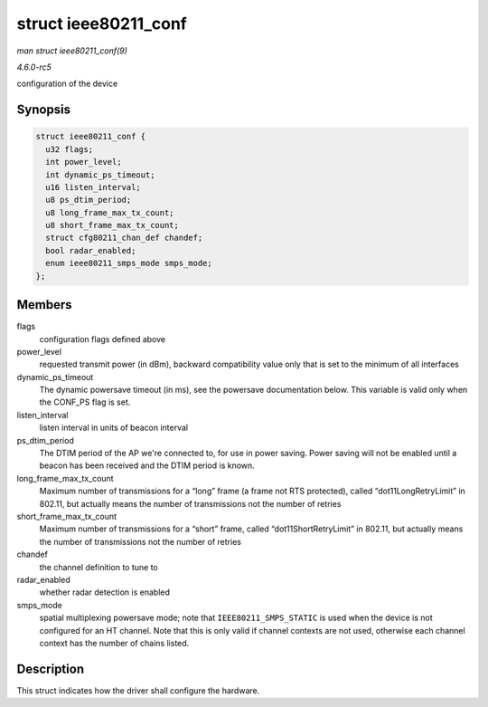 .. -*- coding: utf-8; mode: rst -*-

.. _API-struct-ieee80211-conf:

=====================
struct ieee80211_conf
=====================

*man struct ieee80211_conf(9)*

*4.6.0-rc5*

configuration of the device


Synopsis
========

.. code-block:: c

    struct ieee80211_conf {
      u32 flags;
      int power_level;
      int dynamic_ps_timeout;
      u16 listen_interval;
      u8 ps_dtim_period;
      u8 long_frame_max_tx_count;
      u8 short_frame_max_tx_count;
      struct cfg80211_chan_def chandef;
      bool radar_enabled;
      enum ieee80211_smps_mode smps_mode;
    };


Members
=======

flags
    configuration flags defined above

power_level
    requested transmit power (in dBm), backward compatibility value only
    that is set to the minimum of all interfaces

dynamic_ps_timeout
    The dynamic powersave timeout (in ms), see the powersave
    documentation below. This variable is valid only when the CONF_PS
    flag is set.

listen_interval
    listen interval in units of beacon interval

ps_dtim_period
    The DTIM period of the AP we're connected to, for use in power
    saving. Power saving will not be enabled until a beacon has been
    received and the DTIM period is known.

long_frame_max_tx_count
    Maximum number of transmissions for a “long” frame (a frame not RTS
    protected), called “dot11LongRetryLimit” in 802.11, but actually
    means the number of transmissions not the number of retries

short_frame_max_tx_count
    Maximum number of transmissions for a “short” frame, called
    “dot11ShortRetryLimit” in 802.11, but actually means the number of
    transmissions not the number of retries

chandef
    the channel definition to tune to

radar_enabled
    whether radar detection is enabled

smps_mode
    spatial multiplexing powersave mode; note that
    ``IEEE80211_SMPS_STATIC`` is used when the device is not configured
    for an HT channel. Note that this is only valid if channel contexts
    are not used, otherwise each channel context has the number of
    chains listed.


Description
===========

This struct indicates how the driver shall configure the hardware.


.. ------------------------------------------------------------------------------
.. This file was automatically converted from DocBook-XML with the dbxml
.. library (https://github.com/return42/sphkerneldoc). The origin XML comes
.. from the linux kernel, refer to:
..
.. * https://github.com/torvalds/linux/tree/master/Documentation/DocBook
.. ------------------------------------------------------------------------------

